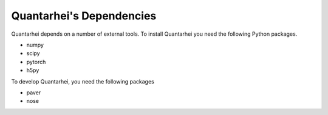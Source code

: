 .. _dependencies-label:

Quantarhei's Dependencies
=========================

Quantarhei depends on a number of external tools. To install Quantarhei
you need the following Python packages.

- numpy
- scipy
- pytorch
- h5py

To develop Quantarhei, you need the following packages

- paver
- nose

